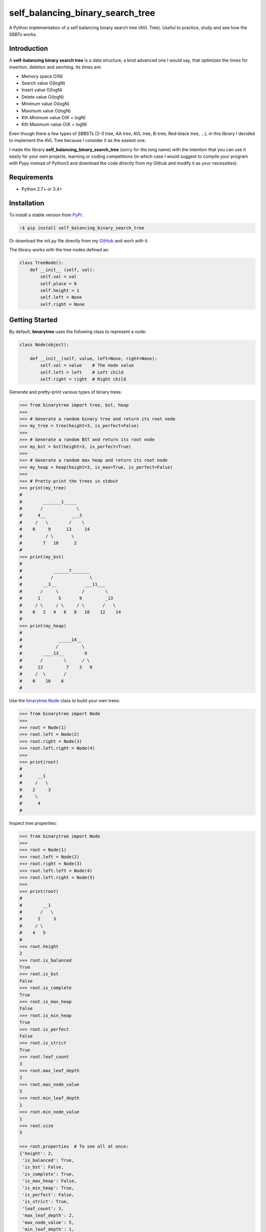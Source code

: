 self_balancing_binary_search_tree
---------------------------------
A Python implementation of a self balancing binary search tree (AVL Tree). Useful to practice, study and see how the SBBTs works.

Introduction
============

A **self-balancing binary search tree** is a data structure, a kind advanced one I would say, that optimizes the times for insertion, deletion and serching.
Its times are:

- Memory space O(N)
- Search value O(logN)
- Insert value O(logN)
- Delete value O(logN)
- Minimum value O(logN)
- Maximum value O(logN)
- Kth Minimum value O(K + logN)
- Kth Maximum value O(K + logN)

Even though there a few types of SBBSTs (2–3 tree, AA tree, AVL tree, B-tree, Red–black tree, ...), in this library I decided to implement the AVL Tree because I consider it as the easiest one.

I made the library **self_balancing_binary_search_tree** (sorry for the long name) with the intention that you can use it easily for your own projects, learning or coding competitions (in which case I would suggest to compile your program with Pypy instead of Python3 and download the code directly from my Github and modify it as your necessities).

Requirements
============

- Python 2.7+ or 3.4+

Installation
============

To install a stable version from PyPi_:

.. code-block:: bash

    ~$ pip install self_balancing_binary_search_tree

Or download the init.py file directly from my GitHub_ and worh with it.
    
.. _PyPi: https://pypi.python.org/pypi/self_balancing_binary_search_tree
.. _GitHub: https://github.com/Ualabi/self_balancing_binary_search_tree

The library works with the tree nodes defined as:

.. code-block:: python

    class TreeNode():
        def __init__ (self, val):
            self.val = val
            self.place = 0
            self.height = 1
            self.left = None
            self.right = None

Getting Started
===============

By default, **binarytree** uses the following class to represent a node:

.. code-block:: python

    class Node(object):

        def __init__(self, value, left=None, right=None):
            self.val = value    # The node value
            self.left = left    # Left child
            self.right = right  # Right child

Generate and pretty-print various types of binary trees:

.. code-block:: python

    >>> from binarytree import tree, bst, heap
    >>>
    >>> # Generate a random binary tree and return its root node
    >>> my_tree = tree(height=3, is_perfect=False)
    >>>
    >>> # Generate a random BST and return its root node
    >>> my_bst = bst(height=3, is_perfect=True)
    >>>
    >>> # Generate a random max heap and return its root node
    >>> my_heap = heap(height=3, is_max=True, is_perfect=False)
    >>>
    >>> # Pretty-print the trees in stdout
    >>> print(my_tree)
    #
    #        _______1_____
    #       /             \
    #      4__          ___3
    #     /   \        /    \
    #    0     9      13     14
    #         / \       \
    #        7   10      2
    #
    >>> print(my_bst)
    #
    #            ______7_______
    #           /              \
    #        __3__           ___11___
    #       /     \         /        \
    #      1       5       9         _13
    #     / \     / \     / \       /   \
    #    0   2   4   6   8   10    12    14
    #
    >>> print(my_heap)
    #
    #              _____14__
    #             /         \
    #        ____13__        9
    #       /        \      / \
    #      12         7    3   8
    #     /  \       /
    #    0    10    6
    #

Use the `binarytree.Node`_ class to build your own trees:

.. _binarytree.Node:
    http://binarytree.readthedocs.io/en/latest/specs.html#class-binarytree-node

.. code-block:: python

    >>> from binarytree import Node
    >>>
    >>> root = Node(1)
    >>> root.left = Node(2)
    >>> root.right = Node(3)
    >>> root.left.right = Node(4)
    >>>
    >>> print(root)
    #
    #      __1
    #     /   \
    #    2     3
    #     \
    #      4
    #

Inspect tree properties:

.. code-block:: python

    >>> from binarytree import Node
    >>>
    >>> root = Node(1)
    >>> root.left = Node(2)
    >>> root.right = Node(3)
    >>> root.left.left = Node(4)
    >>> root.left.right = Node(5)
    >>>
    >>> print(root)
    #
    #        __1
    #       /   \
    #      2     3
    #     / \
    #    4   5
    #
    >>> root.height
    2
    >>> root.is_balanced
    True
    >>> root.is_bst
    False
    >>> root.is_complete
    True
    >>> root.is_max_heap
    False
    >>> root.is_min_heap
    True
    >>> root.is_perfect
    False
    >>> root.is_strict
    True
    >>> root.leaf_count
    3
    >>> root.max_leaf_depth
    2
    >>> root.max_node_value
    5
    >>> root.min_leaf_depth
    1
    >>> root.min_node_value
    1
    >>> root.size
    5

    >>> root.properties  # To see all at once:
    {'height': 2,
     'is_balanced': True,
     'is_bst': False,
     'is_complete': True,
     'is_max_heap': False,
     'is_min_heap': True,
     'is_perfect': False,
     'is_strict': True,
     'leaf_count': 3,
     'max_leaf_depth': 2,
     'max_node_value': 5,
     'min_leaf_depth': 1,
     'min_node_value': 1,
     'size': 5}

    >>> root.leaves
    [Node(3), Node(4), Node(5)]

    >>> root.levels
    [[Node(1)], [Node(2), Node(3)], [Node(4), Node(5)]]

Use `level-order (breadth-first)`_ indexes to manipulate nodes:

.. _level-order (breadth-first):
    https://en.wikipedia.org/wiki/Tree_traversal#Breadth-first_search

.. code-block:: python

    >>> from binarytree import Node
    >>>
    >>> root = Node(1)                  # index: 0, value: 1
    >>> root.left = Node(2)             # index: 1, value: 2
    >>> root.right = Node(3)            # index: 2, value: 3
    >>> root.left.right = Node(4)       # index: 4, value: 4
    >>> root.left.right.left = Node(5)  # index: 9, value: 5
    >>>
    >>> print(root)
    #
    #      ____1
    #     /     \
    #    2__     3
    #       \
    #        4
    #       /
    #      5
    #
    >>> # Use binarytree.Node.pprint instead of print to display indexes
    >>> root.pprint(index=True)
    #
    #       _________0-1_
    #      /             \
    #    1-2_____        2-3
    #            \
    #           _4-4
    #          /
    #        9-5
    #
    >>> # Return the node/subtree at index 9
    >>> root[9]
    Node(5)

    >>> # Replace the node/subtree at index 4
    >>> root[4] = Node(6, left=Node(7), right=Node(8))
    >>> root.pprint(index=True)
    #
    #       ______________0-1_
    #      /                  \
    #    1-2_____             2-3
    #            \
    #           _4-6_
    #          /     \
    #        9-7     10-8
    #
    >>> # Delete the node/subtree at index 1
    >>> del root[1]
    >>> root.pprint(index=True)
    #
    #    0-1_
    #        \
    #        2-3

Traverse the trees using different algorithms:

.. code-block:: python

    >>> from binarytree import Node
    >>>
    >>> root = Node(1)
    >>> root.left = Node(2)
    >>> root.right = Node(3)
    >>> root.left.left = Node(4)
    >>> root.left.right = Node(5)
    >>>
    >>> print(root)
    #
    #        __1
    #       /   \
    #      2     3
    #     / \
    #    4   5
    #
    >>> root.inorder
    [Node(4), Node(2), Node(5), Node(1), Node(3)]

    >>> root.preorder
    [Node(1), Node(2), Node(4), Node(5), Node(3)]

    >>> root.postorder
    [Node(4), Node(5), Node(2), Node(3), Node(1)]

    >>> root.levelorder
    [Node(1), Node(2), Node(3), Node(4), Node(5)]

    >>> list(root)  # Equivalent to root.levelorder
    [Node(1), Node(2), Node(3), Node(4), Node(5)]

`List representations`_ are also supported:

.. _List representations: https://en.wikipedia.org/wiki/Binary_tree#Arrays

.. code-block:: python

    >>> from binarytree import build
    >>>
    >>> # Build a tree from list representation
    >>> values = [7, 3, 2, 6, 9, None, 1, 5, 8]
    >>> root = build(values)
    >>> print(root)
    #
    #            __7
    #           /   \
    #        __3     2
    #       /   \     \
    #      6     9     1
    #     / \
    #    5   8
    #
    >>> # Convert the tree back to list representation
    >>> root.values
    [7, 3, 2, 6, 9, None, 1, 5, 8]

Check out the documentation_ for more details!

.. _documentation: http://binarytree.readthedocs.io/en/latest/index.html

Contributing
============

Please have a look at this page_ before submitting a pull request. Thanks!

.. _page: http://binarytree.readthedocs.io/en/latest/contributing.html

